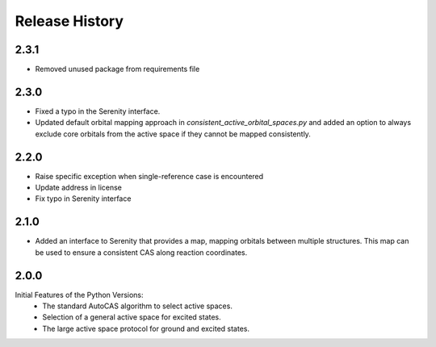 Release History
===============

2.3.1
-----

- Removed unused package from requirements file

2.3.0
-----
- Fixed a typo in the Serenity interface.
- Updated default orbital mapping approach in `consistent_active_orbital_spaces.py` and
  added an option to always exclude core orbitals from the active space if they cannot
  be mapped consistently.

2.2.0
-----

- Raise specific exception when single-reference case is encountered
- Update address in license
- Fix typo in Serenity interface

2.1.0
-----

- Added an interface to Serenity that provides a map, mapping orbitals between multiple structures.
  This map can be used to ensure a consistent CAS along reaction coordinates.

2.0.0
-----

Initial Features of the Python Versions:
   - The standard AutoCAS algorithm to select active spaces.
   - Selection of a general active space for excited states.
   - The large active space protocol for ground and excited states.

